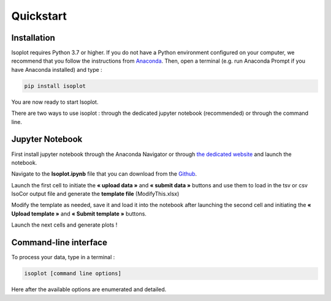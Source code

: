 Quickstart
-----------

Installation
^^^^^^^^^^^^

Isoplot requires Python 3.7 or higher. If you do not have a Python environment configured on your computer, 
we recommend that you follow the instructions from `Anaconda <https://www.anaconda.com/products/individual>`_.
Then, open a terminal (e.g. run Anaconda Prompt if you have Anaconda installed) and type :

.. code-block:: bash

	pip install isoplot

You are now ready to start Isoplot.

There are two ways to use isoplot : through the dedicated jupyter notebook (recommended) or through the command line.

Jupyter Notebook
^^^^^^^^^^^^^^^^^^^^^^^^^^^^^^^^^^^^^^

First install jupyter notebook through the Anaconda Navigator or through `the dedicated website <https://jupyter.org/install>`_
and launch the notebook.

Navigate to the **Isoplot.ipynb** file that you can download from the `Github <https://github.com/llegregam/Isoplot>`_.

Launch the first cell to initiate the **« upload data »** and **« submit data »** 
buttons and use them to load in the tsv or csv IsoCor output file and generate the **template file** (ModifyThis.xlsx)

Modify the template as needed, save it and load it into the notebook after launching the second cell and initiating the 
**« Upload template »** and **« Submit template »** buttons.

Launch the next cells and generate plots !

Command-line interface
^^^^^^^^^^^^^^^^^^^^^^^^^^^^^^^^^^^^^^

To process your data, type in a terminal :

.. code-block:: bash

	isoplot [command line options] 

Here after the available options are enumerated and detailed.

.. argparse::
	:module: isoplot.utilities
	:func: parseArgs
	:prog: isoplotcli
	:nodescription:





